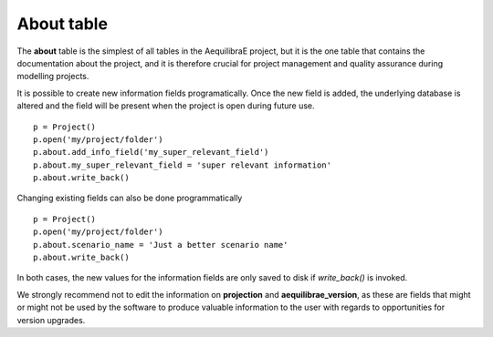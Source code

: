 .. _tables_about:

===========
About table
===========

The **about** table is the simplest of all tables in the AequilibraE project,
but it is the one table that contains the documentation about the project, and 
it is therefore crucial for project management and quality assurance during
modelling projects.

It is possible to create new information fields programatically. Once
the new field is added, the underlying database is altered and the field will
be present when the project is open during future use.

::

    p = Project()
    p.open('my/project/folder')
    p.about.add_info_field('my_super_relevant_field')
    p.about.my_super_relevant_field = 'super relevant information'
    p.about.write_back()

Changing existing fields can also be done programmatically

::

    p = Project()
    p.open('my/project/folder')
    p.about.scenario_name = 'Just a better scenario name'
    p.about.write_back()

In both cases, the new values for the information fields are only saved to disk
if *write_back()* is invoked.

.. note::

We strongly recommend not to edit the information on **projection** and
**aequilibrae_version**, as these are fields that might or might not be used by
the software to produce valuable information to the user with regards to
opportunities for version upgrades.